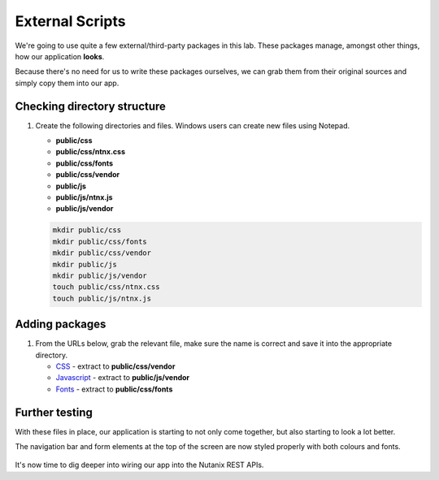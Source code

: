 External Scripts
################

We're going to use quite a few external/third-party packages in this lab.  These packages manage, amongst other things, how our application **looks**.

Because there's no need for us to write these packages ourselves, we can grab them from their original sources and simply copy them into our app.

Checking directory structure
............................

#. Create the following directories and files.  Windows users can create new files using Notepad.

   - **public/css**
   - **public/css/ntnx.css**
   - **public/css/fonts**
   - **public/css/vendor**
   - **public/js**
   - **public/js/ntnx.js**
   - **public/js/vendor**

   .. code-block:: bash

      mkdir public/css
      mkdir public/css/fonts
      mkdir public/css/vendor
      mkdir public/js
      mkdir public/js/vendor
      touch public/css/ntnx.css
      touch public/js/ntnx.js

Adding packages
...............

#. From the URLs below, grab the relevant file, make sure the name is correct and save it into the appropriate directory.

   - `CSS <https://github.com/nutanixdev/lab-assets/blob/master/php-lab-v2/resources/css-vendor.zip?raw=true>`_ - extract to **public/css/vendor**
   - `Javascript <https://github.com/nutanixdev/lab-assets/blob/master/php-lab-v2/resources/js-vendor.zip?raw=true>`_ - extract to **public/js/vendor**
   - `Fonts <https://github.com/nutanixdev/lab-assets/blob/master/php-lab-v2/resources/fonts.zip?raw=true>`_ - extract to **public/css/fonts**

   .. notes::
   
      When extracting the ZIP files, ensure they are extracted **directly** to the directories above and not into subdirectories.

Further testing
...............

With these files in place, our application is starting to not only come together, but also starting to look a lot better.

The navigation bar and form elements at the top of the screen are now styled properly with both colours and fonts.

.. figure:: images/styled.png

It's now time to dig deeper into wiring our app into the Nutanix REST APIs.